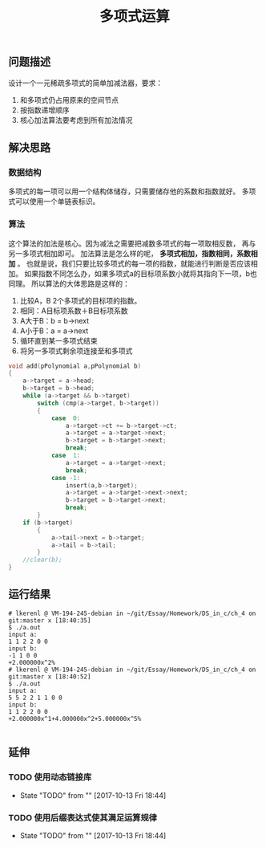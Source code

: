 #+TITLE: 多项式运算
** 问题描述
设计一个一元稀疏多项式的简单加减法器，要求：
1. 和多项式仍占用原来的空间节点
2. 按指数递增顺序
3. 核心加法算法要考虑到所有加法情况
** 解决思路
*** 数据结构
多项式的每一项可以用一个结构体储存，只需要储存他的系数和指数就好。
多项式可以使用一个单链表标识。
*** 算法
这个算法的加法是核心。因为减法之需要把减数多项式的每一项取相反数，
再与另一多项式相加即可。
加法算法是怎么样的呢， *多项式相加，指数相同，系数相加* 。
也就是说，我们只要比较多项式的每一项的指数，就能进行判断是否应该相加。
如果指数不同怎么办，如果多项式a的目标项系数小就将其指向下一项，b也同理。
所以算法的大体思路是这样的：
1. 比较A，B 2个多项式的目标项的指数。
2. 相同：A目标项系数＋B目标项系数
3. A大于B：b = b->next
4. A小于B：a = a->next
5. 循环直到某一多项式结束
6. 将另一多项式剩余项连接至和多项式
#+BEGIN_SRC c
void add(pPolynomial a,pPolynomial b)
{
	a->target = a->head;
	b->target = b->head;
	while (a->target && b->target)
		switch (cmp(a->target, b->target))
		{
			case  0:
				a->target->ct += b->target->ct;
				a->target = a->target->next;
				b->target = b->target->next;
				break;
			case  1:
				a->target = a->target->next;
				break;
			case -1:
				insert(a,b->target);
				a->target = a->target->next->next;
                b->target = b->target->next;
				break;
		}
	if (b->target)
		{
			a->tail->next = b->target;
			a->tail = b->tail;
		}
	//clear(b);
}

#+END_SRC
** 运行结果
#+BEGIN_EXAMPLE
# lkerenl @ VM-194-245-debian in ~/git/Essay/Homework/DS_in_c/ch_4 on git:master x [18:40:35] 
$ ./a.out 
input a:
1 1 2 2 0 0 
input b:
-1 1 0 0 
+2.000000x^2%                                                                                                                        
# lkerenl @ VM-194-245-debian in ~/git/Essay/Homework/DS_in_c/ch_4 on git:master x [18:40:52] 
$ ./a.out
input a:
5 5 2 2 1 1 0 0 
input b:
1 1 2 2 0 0 
+2.000000x^1+4.000000x^2+5.000000x^5%                                                                                                

#+END_EXAMPLE
** 延伸
*** TODO 使用动态链接库
    - State "TODO"       from ""           [2017-10-13 Fri 18:44]
*** TODO 使用后缀表达式使其满足运算规律
    - State "TODO"       from ""           [2017-10-13 Fri 18:44]

